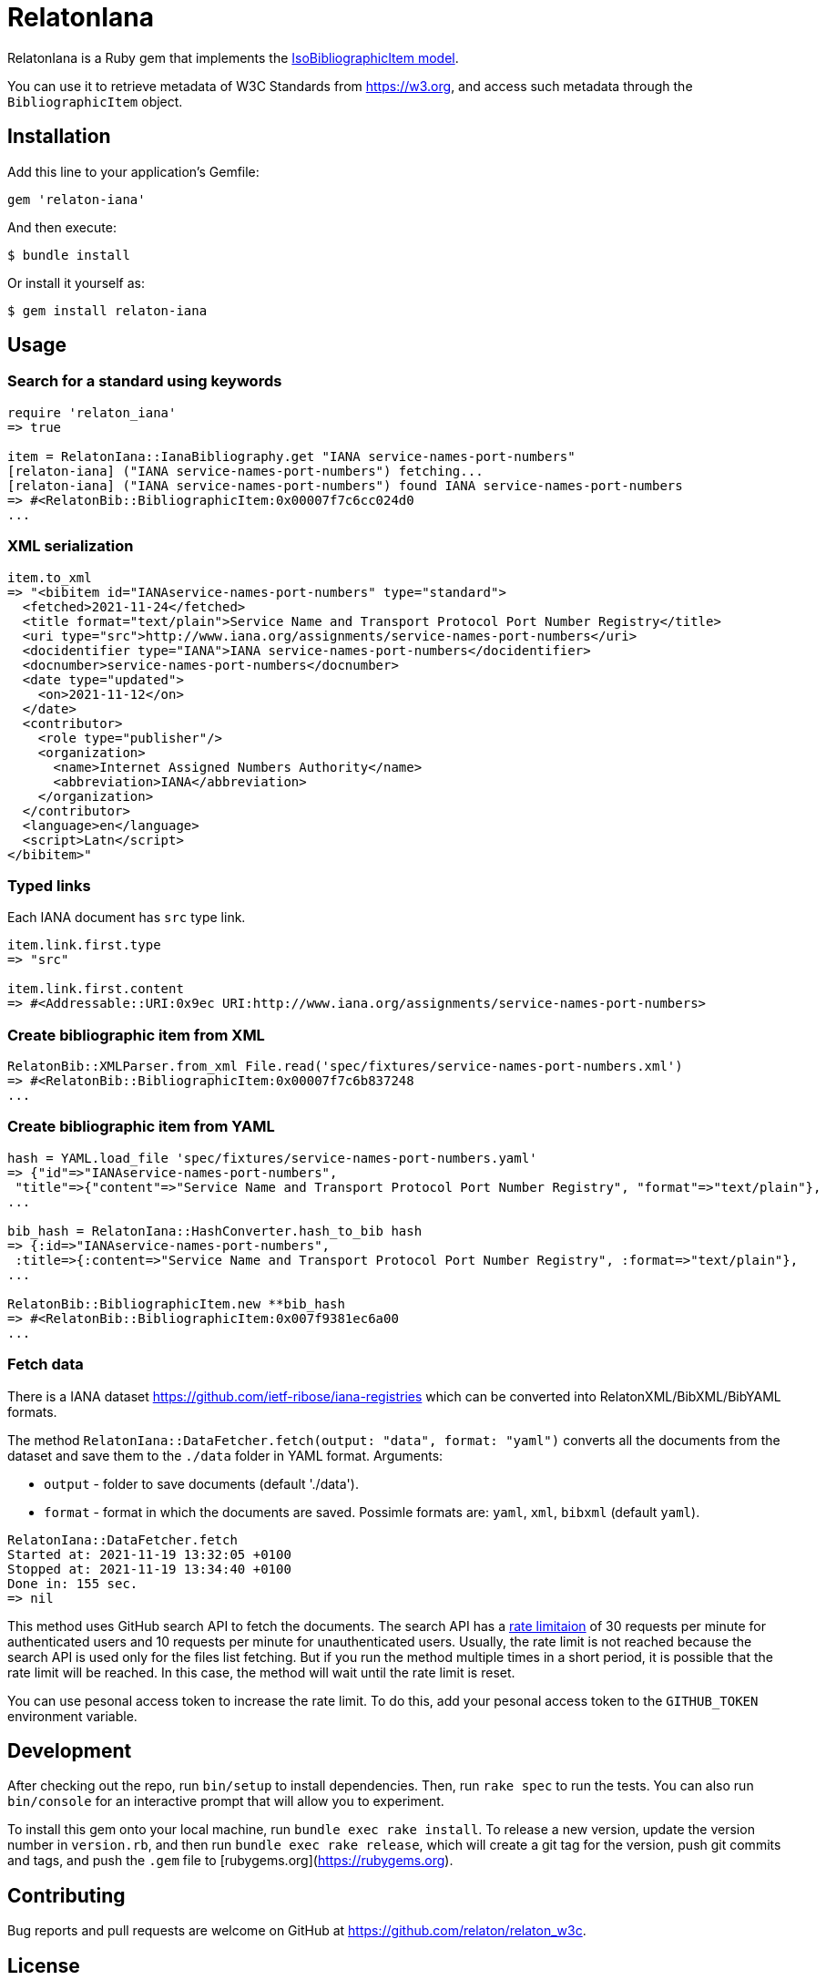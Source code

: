 = RelatonIana

RelatonIana is a Ruby gem that implements the https://github.com/metanorma/metanorma-model-iso#iso-bibliographic-item[IsoBibliographicItem model].

You can use it to retrieve metadata of W3C Standards from https://w3.org, and access such metadata through the `BibliographicItem` object.

== Installation

Add this line to your application's Gemfile:

[source,ruby]
----
gem 'relaton-iana'
----

And then execute:

    $ bundle install

Or install it yourself as:

    $ gem install relaton-iana

== Usage

=== Search for a standard using keywords

[source,ruby]
----
require 'relaton_iana'
=> true

item = RelatonIana::IanaBibliography.get "IANA service-names-port-numbers" 
[relaton-iana] ("IANA service-names-port-numbers") fetching...
[relaton-iana] ("IANA service-names-port-numbers") found IANA service-names-port-numbers
=> #<RelatonBib::BibliographicItem:0x00007f7c6cc024d0
...
----

=== XML serialization

[source,ruby]
----
item.to_xml
=> "<bibitem id="IANAservice-names-port-numbers" type="standard">
  <fetched>2021-11-24</fetched>
  <title format="text/plain">Service Name and Transport Protocol Port Number Registry</title>
  <uri type="src">http://www.iana.org/assignments/service-names-port-numbers</uri>
  <docidentifier type="IANA">IANA service-names-port-numbers</docidentifier>
  <docnumber>service-names-port-numbers</docnumber>
  <date type="updated">
    <on>2021-11-12</on>
  </date>
  <contributor>
    <role type="publisher"/>
    <organization>
      <name>Internet Assigned Numbers Authority</name>
      <abbreviation>IANA</abbreviation>
    </organization>
  </contributor>
  <language>en</language>
  <script>Latn</script>
</bibitem>"
----

=== Typed links

Each IANA document has `src` type link.

[source,ruby]
----
item.link.first.type
=> "src"

item.link.first.content
=> #<Addressable::URI:0x9ec URI:http://www.iana.org/assignments/service-names-port-numbers>
----

=== Create bibliographic item from XML
[source,ruby]
----
RelatonBib::XMLParser.from_xml File.read('spec/fixtures/service-names-port-numbers.xml')
=> #<RelatonBib::BibliographicItem:0x00007f7c6b837248
...
----

=== Create bibliographic item from YAML
[source,ruby]
----
hash = YAML.load_file 'spec/fixtures/service-names-port-numbers.yaml'
=> {"id"=>"IANAservice-names-port-numbers",
 "title"=>{"content"=>"Service Name and Transport Protocol Port Number Registry", "format"=>"text/plain"},
...

bib_hash = RelatonIana::HashConverter.hash_to_bib hash
=> {:id=>"IANAservice-names-port-numbers",
 :title=>{:content=>"Service Name and Transport Protocol Port Number Registry", :format=>"text/plain"},
...

RelatonBib::BibliographicItem.new **bib_hash
=> #<RelatonBib::BibliographicItem:0x007f9381ec6a00
...
----

=== Fetch data

There is a IANA dataset https://github.com/ietf-ribose/iana-registries which can be converted into RelatonXML/BibXML/BibYAML formats.

The method `RelatonIana::DataFetcher.fetch(output: "data", format: "yaml")` converts all the documents from the dataset and save them to the `./data` folder in YAML format.
Arguments:

- `output` - folder to save documents (default './data').
- `format` - format in which the documents are saved. Possimle formats are: `yaml`, `xml`, `bibxml` (default `yaml`).

[source,ruby]
----
RelatonIana::DataFetcher.fetch
Started at: 2021-11-19 13:32:05 +0100
Stopped at: 2021-11-19 13:34:40 +0100
Done in: 155 sec.
=> nil
----

This method uses GitHub search API to fetch the documents. The search API has a https://docs.github.com/en/rest/reference/search#rate-limit[rate limitaion] of 30 requests per minute for authenticated users and 10 requests per minute for unauthenticated users. Usually, the rate limit is not reached because the search API is used only for the files list fetching. But if you run the method multiple times in a short period, it is possible that the rate limit will be reached. In this case, the method will wait until the rate limit is reset.

You can use pesonal access token to increase the rate limit. To do this, add your pesonal access token to the `GITHUB_TOKEN` environment variable.

== Development

After checking out the repo, run `bin/setup` to install dependencies. Then, run `rake spec` to run the tests. You can also run `bin/console` for an interactive prompt that will allow you to experiment.

To install this gem onto your local machine, run `bundle exec rake install`. To release a new version, update the version number in `version.rb`, and then run `bundle exec rake release`, which will create a git tag for the version, push git commits and tags, and push the `.gem` file to [rubygems.org](https://rubygems.org).

== Contributing

Bug reports and pull requests are welcome on GitHub at https://github.com/relaton/relaton_w3c.


== License

The gem is available as open source under the terms of the [MIT License](https://opensource.org/licenses/MIT).
